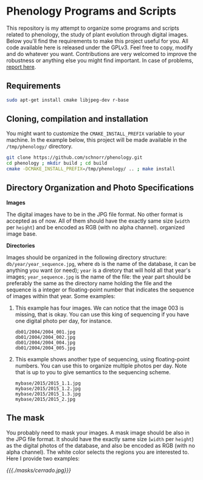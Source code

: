 * Phenology Programs and Scripts

This repository is my attempt to organize some programs and scripts
related to phenology, the study of plant evolution through digital
images. Below you'll find the requirements to make this project useful
for you. All code available here is released under the GPLv3. Feel
free to copy, modify and do whatever you want. Contributions are very
welcomed to improve the robustness or anything else you might find
important. In case of problems, [[https://github.com/schnorr/phenology/issues][report here]].

** Requirements

#+begin_src sh :results output :session :exports both
sudo apt-get install cmake libjpeg-dev r-base
#+end_src

** Cloning, compilation and installation

You might want to customize the =CMAKE_INSTALL_PREFIX= variable to your
machine. In the example below, this project will be made available in
the =/tmp/phenology/= directory.

#+begin_src sh :results output :session :exports both
git clone https://github.com/schnorr/phenology.git
cd phenology ; mkdir build ; cd build
cmake -DCMAKE_INSTALL_PREFIX=/tmp/phenology/ .. ; make install
#+end_src

** Directory Organization and Photo Specifications

*Images*

The digital images have to be in the JPG file format. No other format
is accepted as of now. All of them should have the exactly same size
(=width= per =height=) and be encoded as RGB (with no alpha channel).
organized image base.

*Directories*

Images should be organized in the following directory structure:
=db/year/year_sequence.jpg=, where =db= is the name of the database, it
can be anything you want (or need); =year= is a diretory that will hold
all that year's images; =year_sequence.jpg= is the name of the file: the
year part should be preferably the same as the directory name holding
the file and the sequence is a integer or floating-point number that
indicates the sequence of images within that year. Some examples:

1. This example has four images. We can notice that the image 003 is
   missing, that is okay. You can use this king of sequencing if you
   have one digital photo per day, for instance.
   #+BEGIN_EXAMPLE
   db01/2004/2004_001.jpg
   db01/2004/2004_002.jpg
   db01/2004/2004_004.jpg
   db01/2004/2004_005.jpg
   #+END_EXAMPLE

2. This example shows another type of sequencing, using floating-point
   numbers. You can use this to organize multiple photos per day. Note
   that is up to you to give semantics to the sequencing scheme.
   #+BEGIN_EXAMPLE
   mybase/2015/2015_1.1.jpg
   mybase/2015/2015_1.2.jpg
   mybase/2015/2015_1.3.jpg
   mybase/2015/2015_2.jpg
   #+END_EXAMPLE

** The mask

You probably need to mask your images. A mask image should be also in
the JPG file format. It should have the exactly same size (=width= per
=height=) as the digital photos of the database, and also be encoded as
RGB (with no alpha channel). The white color selects the regions you
are interested to. Here I provide two examples:

#+ATTR_HTML: width="300"
[[{{{./masks/cerrado.jpg}}}]]
